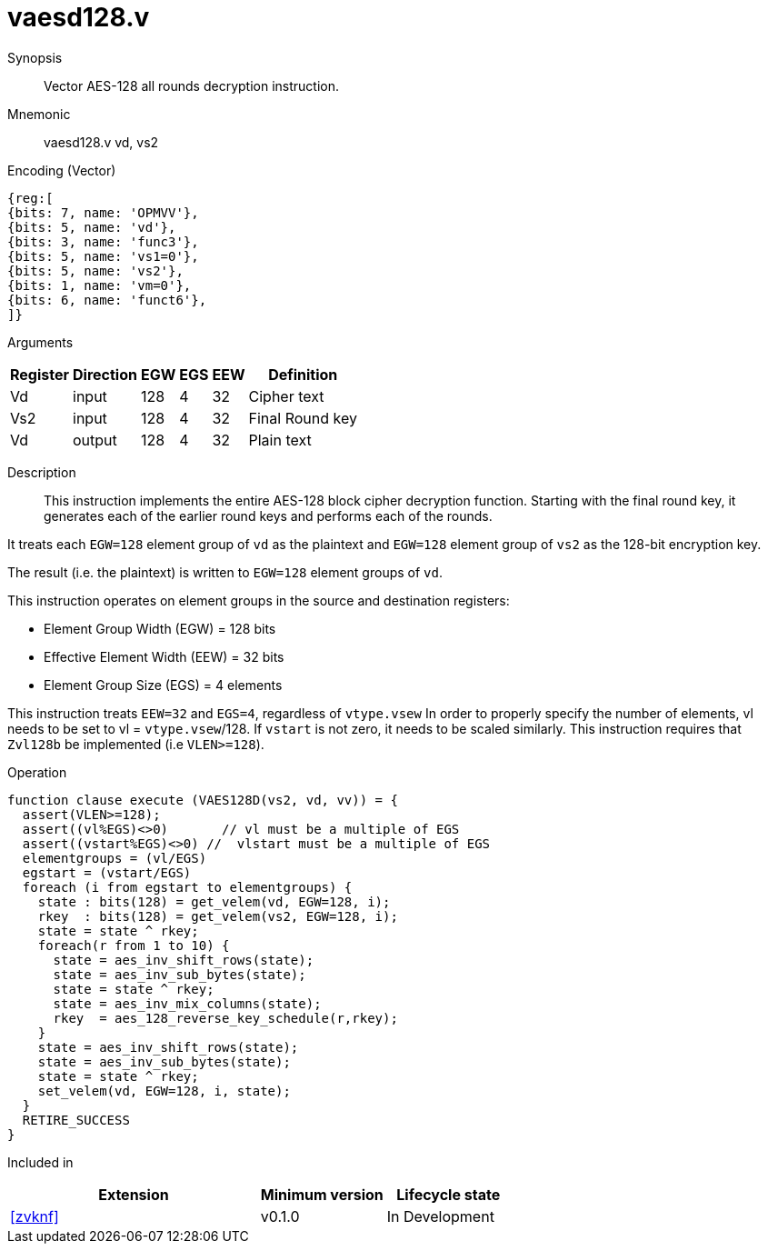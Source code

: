 [[insns-vaesd128, Vector AES-128 decrypt all-rounds]]
= vaesd128.v

Synopsis::
Vector AES-128 all rounds decryption instruction.

Mnemonic::
vaesd128.v vd, vs2

Encoding (Vector)::
[wavedrom, , svg]
....
{reg:[
{bits: 7, name: 'OPMVV'},
{bits: 5, name: 'vd'},
{bits: 3, name: 'func3'},
{bits: 5, name: 'vs1=0'},
{bits: 5, name: 'vs2'},
{bits: 1, name: 'vm=0'},
{bits: 6, name: 'funct6'},
]}
....


Arguments::

[%autowidth]
[%header,cols="4,2,2,2,2,2"]
|===
|Register
|Direction
|EGW
|EGS 
|EEW
|Definition

| Vd  | input  | 128  | 4 | 32 | Cipher text
| Vs2 | input  | 128  | 4 | 32 | Final Round key
| Vd  | output | 128  | 4 | 32 | Plain text 
|===

Description:: 
This instruction implements the entire AES-128 block cipher decryption
function. Starting with the final round key, it generates each of the earlier round keys
and performs each of the rounds.

It treats each `EGW=128` element group of `vd` as the plaintext
and `EGW=128` element group of `vs2` as the 128-bit encryption key.

The result (i.e. the plaintext) is written to `EGW=128` element groups of `vd`.

This instruction operates on element groups in the source and destination registers:

- Element Group Width (EGW) = 128 bits
- Effective Element Width (EEW) = 32 bits
- Element Group Size (EGS) = 4 elements


This instruction treats `EEW=32` and `EGS=4`, regardless of `vtype.vsew`
In order to properly specify the number of elements, vl needs to be set to
vl = `vtype.vsew`/128. If `vstart` is not zero, it needs to be scaled similarly.
This instruction requires that `Zvl128b` be implemented (i.e `VLEN>=128`).

Operation::
[source,sail]
--
function clause execute (VAES128D(vs2, vd, vv)) = {
  assert(VLEN>=128);
  assert((vl%EGS)<>0)       // vl must be a multiple of EGS
  assert((vstart%EGS)<>0) //  vlstart must be a multiple of EGS
  elementgroups = (vl/EGS)
  egstart = (vstart/EGS)
  foreach (i from egstart to elementgroups) {
    state : bits(128) = get_velem(vd, EGW=128, i);
    rkey  : bits(128) = get_velem(vs2, EGW=128, i);
    state = state ^ rkey;
    foreach(r from 1 to 10) {
      state = aes_inv_shift_rows(state);
      state = aes_inv_sub_bytes(state);
      state = state ^ rkey;
      state = aes_inv_mix_columns(state);
      rkey  = aes_128_reverse_key_schedule(r,rkey);
    }
    state = aes_inv_shift_rows(state);
    state = aes_inv_sub_bytes(state);
    state = state ^ rkey;
    set_velem(vd, EGW=128, i, state);
  }
  RETIRE_SUCCESS
}
--

Included in::
[%header,cols="4,2,2"]
|===
|Extension
|Minimum version
|Lifecycle state

| <<zvknf>>
| v0.1.0
| In Development
|===

